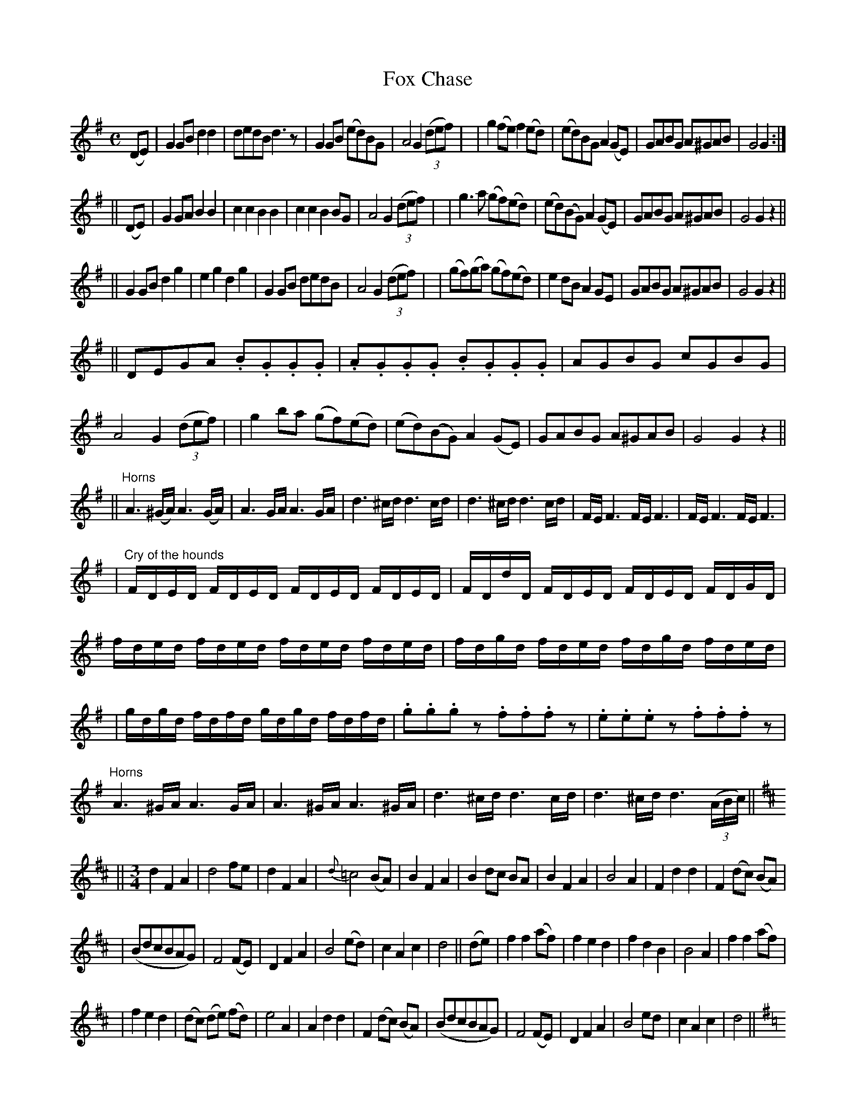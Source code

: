 X: 1850
T: Fox Chase
B: O'Neill's 1850 #1850
Z: "collected by Tuohy"
Z: should G in 2nd bar of first Horns part be sharp?
Z: Bob Safranek, rjs@gsp.org
M: C
L: 1/8
K: G	% and D
(DE) \
| G2GB d2d2 | dedB d3z | G2GB (ed)BG | A4 G2 ((3def) |\
| g2(fe) f2(ed) | (ed)BG A2(GE) | GABG A^GAB | G4 G2 :|
|| (DE) \
|  G2GA B2B2 | c2c2 B2B2 | c2c2 B2BG | A4 G2 ((3def) |\
|  g3a (gf)(ed) | (ed)(BG) A2(GE) | GABG A^GAB | G4 G2z2 ||
|| G2GB d2g2 | e2g2 d2g2 | G2GB dedB | A4 G2 ((3def) |\
| (gf)(ga) (gf)(ed) | e2dB A2GE | GABG A^GAB | G4 G2z2 ||
|| DEGA .B.G.G.G | .A.G.G.G .B.G.G.G | AGBG cGBG | A4 G2 ((3def) |\
|  g2ba (gf)(ed) | (ed)(BG) A2(GE) | GABG A^GAB | G4 G2z2 ||
|| "Horns"\
   A3 (^G/A/) A3 (G/A/) | A3 G/A/ A3 G/A/ | d3 ^c/d/ d3 c/d/ | d3 ^c/d/ d3 c/d/ | F/E/ F3 F/E/ F3 | F/E/ F3 F/E/ F3 |
L:1/16
| "Cry of the hounds"\
   FDED FDED FDED FDED | FDdD FDED FDED FDGD | fded fded fded fded | fdgd fded fdgd fded |
| gdgd fdfd gdgd fdfd | .g2.g2.g2z2 .f2.f2.f2z2 | .e2.e2.e2z2 .f2.f2.f2z2 |\
[L:1/8]"Horns"\
   A3 ^G/A/ A3 G/A/ | A3 ^G/A/ A3 ^G/A/ | d3 ^c/d/ d3 c/d/ | d3 ^c/d/ d3 ((3A/B/c/) ||[K:D]
||[M:3/4]\
   d2 F2 A2 | d4 fe | d2 F2 A2 | {d}=c4 (BA) | B2 F2 A2 | B2 dc BA | B2 F2 A2 | B4 A2 | F2 d2 d2 | F2 (dc) (BA) |
| (BdcBAG) | F4 (FE) | D2 F2 A2 | B4 (ed) | c2 A2 c2 | d4 || (de) | f2 f2 (af) | f2 e2 d2 | f2 d2 B2 | B4 A2 | f2 f2 (af) |
|  f2 e2 d2 | (dc) (de) (fd) | e4 A2 | A2 d2 d2 | F2 (dc) (BA) | (BdcBAG) | F4 (FE) | D2 F2 A2 | B4 ed | c2 A2 c2 | d4 ||\
[K:G]
||[M:C] D2 \
|  GABc d2d2 | dedB d2BA | GABc dedB | A4 G2 || ((3def) | g2g2 f2ed | g2B2 A2GE | GABG A^GAB | G4 G2z2 ||
|: [M:6/8]\
   DEF DEF | DEF DEF | DEF DEF | DEF DEF ::\
[M:C]\
   DEFE DEFE | DEFE DEFE | DEFE DEFE | DEFE DEFE :|
|  GABc d2d2 | dedB d2(BA) | GABc dedB | A4 G2 || ((3def) | g2g2 f2ed | g2B2 A2(GE) | GABG A^GAB | G4 G2z2 ||[K:D]
|: [M:9/8]\
   (FGF) F2D G2E | (FGF) F2D E2D | (FGF) F2D G2B | (AFD) D2F E2D \
:: (BcB) (BAG) (FGA) | B2E E2F G2B | (ABc) (dcB) (ABc) | d2D D2F E2D :|
|: (fgf) f2d g2e | (fgf) f2d e2d | (fgf) f2d g2b | (afd) d2f e2d \
:: (gfe) (dcB) (AGF) | B2E E2F G2B | (ABc) (dcB) (ABc) | d2D D2F E2D :|
